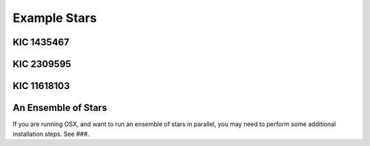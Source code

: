 .. _examples:

Example Stars
=============

KIC 1435467
+++++++++++

.. image:: figures/ex1_x.png
.. image:: figures/ex1_b.png
.. image:: figures/ex1_s.png

KIC 2309595
+++++++++++

.. image:: figures/ex2_x.png
.. image:: figures/ex2_b.png
.. image:: figures/ex2_s.png

KIC 11618103
++++++++++++

.. image:: figures/ex3_x.png
.. image:: figures/ex3_b.png
.. image:: figures/ex3_s.png


An Ensemble of Stars
++++++++++++++++++++

If you are running OSX, and want to run an ensemble of stars in parallel, you 
may need to perform some additional installation steps. See ###.
